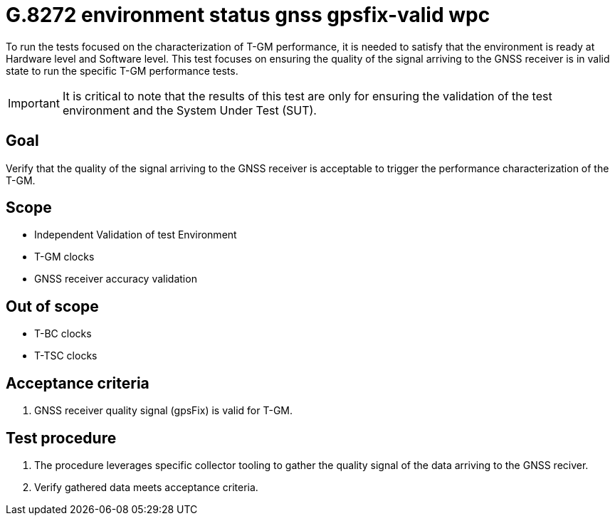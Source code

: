 ifdef::env-github[]
:important-caption: :heavy_exclamation_mark:
endif::[]

= G.8272 environment status gnss gpsfix-valid wpc

To run the tests focused on the characterization of T-GM performance, it is needed to satisfy that the environment is ready at Hardware level and Software level. This test focuses on ensuring the quality of the signal arriving to the GNSS receiver is in valid state to run the specific T-GM performance tests.

IMPORTANT: It is critical to note that the results of this test are only for ensuring the validation of the test environment and the System Under Test (SUT).

== Goal

Verify that the quality of the signal arriving to the GNSS receiver is acceptable to trigger the performance characterization of the T-GM.

== Scope

* Independent Validation of test Environment
* T-GM clocks
* GNSS receiver accuracy validation


== Out of scope

* T-BC clocks
* T-TSC clocks


== Acceptance criteria

1. GNSS receiver quality signal (gpsFix) is valid for T-GM.


== Test procedure

1. The procedure leverages specific collector tooling to gather the quality signal of the data arriving to the GNSS reciver.
2. Verify gathered data meets acceptance criteria.